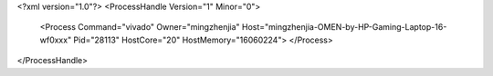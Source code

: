 <?xml version="1.0"?>
<ProcessHandle Version="1" Minor="0">
    <Process Command="vivado" Owner="mingzhenjia" Host="mingzhenjia-OMEN-by-HP-Gaming-Laptop-16-wf0xxx" Pid="28113" HostCore="20" HostMemory="16060224">
    </Process>
</ProcessHandle>
